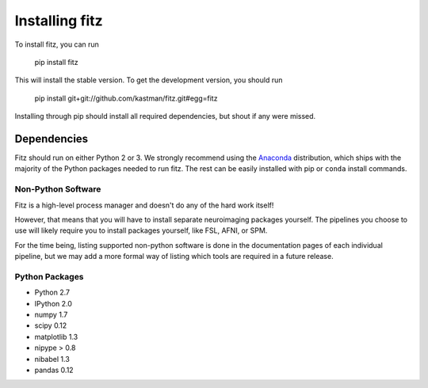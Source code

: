 .. _installing:

Installing fitz
================


To install fitz, you can run

    pip install fitz

This will install the stable version. To get the development version, you
should run

   pip install git+git://github.com/kastman/fitz.git#egg=fitz

Installing through pip should install all required dependencies, but shout if
any were missed.

Dependencies
------------

Fitz should run on either Python 2 or 3. We strongly recommend
using the `Anaconda <https://store.continuum.io/cshop/anaconda/>`_
distribution, which ships with the majority of the Python packages needed to
run fitz. The rest can be easily installed with pip or ``conda`` install
commands.


Non-Python Software
~~~~~~~~~~~~~~~~~~~

Fitz is a high-level process manager and doesn't do any of the hard work itself!

However, that means that you will have to install separate neuroimaging packages
yourself. The pipelines you choose to use will likely require you to install
packages yourself, like FSL, AFNI, or SPM.

For the time being, listing supported non-python software is done in the
documentation pages of each individual pipeline, but we may add a more formal
way of listing which tools are required in a future release.


Python Packages
~~~~~~~~~~~~~~~

- Python 2.7

- IPython 2.0

- numpy 1.7

- scipy 0.12

- matplotlib 1.3

- nipype > 0.8

- nibabel 1.3

- pandas 0.12
